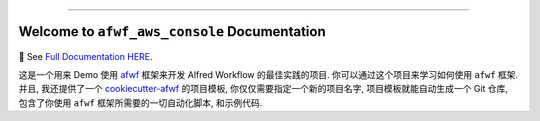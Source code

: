 
.. image:: https://readthedocs.org/projects/afwf-aws-console/badge/?version=latest
    :target: https://afwf-aws-console.readthedocs.io/en/latest/
    :alt: Documentation Status

.. image:: https://github.com/MacHu-GWU/afwf_aws_console-project/workflows/CI/badge.svg
    :target: https://github.com/MacHu-GWU/afwf_aws_console-project/actions?query=workflow:CI

.. image:: https://codecov.io/gh/MacHu-GWU/afwf_aws_console-project/branch/main/graph/badge.svg
    :target: https://codecov.io/gh/MacHu-GWU/afwf_aws_console-project

.. image:: https://img.shields.io/pypi/v/afwf-aws-console.svg
    :target: https://pypi.python.org/pypi/afwf-aws-console

.. image:: https://img.shields.io/pypi/l/afwf-aws-console.svg
    :target: https://pypi.python.org/pypi/afwf-aws-console

.. image:: https://img.shields.io/pypi/pyversions/afwf-aws-console.svg
    :target: https://pypi.python.org/pypi/afwf-aws-console

.. image:: https://img.shields.io/badge/Release_History!--None.svg?style=social
    :target: https://github.com/MacHu-GWU/afwf_aws_console-project/blob/main/release-history.rst

.. image:: https://img.shields.io/badge/STAR_Me_on_GitHub!--None.svg?style=social
    :target: https://github.com/MacHu-GWU/afwf_aws_console-project

------

.. image:: https://img.shields.io/badge/Link-Document-blue.svg
    :target: https://afwf-aws-console.readthedocs.io/en/latest/

.. image:: https://img.shields.io/badge/Link-API-blue.svg
    :target: https://afwf-aws-console.readthedocs.io/en/latest/py-modindex.html

.. image:: https://img.shields.io/badge/Link-Install-blue.svg
    :target: `install`_

.. image:: https://img.shields.io/badge/Link-GitHub-blue.svg
    :target: https://github.com/MacHu-GWU/afwf_aws_console-project

.. image:: https://img.shields.io/badge/Link-Submit_Issue-blue.svg
    :target: https://github.com/MacHu-GWU/afwf_aws_console-project/issues

.. image:: https://img.shields.io/badge/Link-Request_Feature-blue.svg
    :target: https://github.com/MacHu-GWU/afwf_aws_console-project/issues

.. image:: https://img.shields.io/badge/Link-Download-blue.svg
    :target: https://pypi.org/pypi/afwf-aws-console#files


Welcome to ``afwf_aws_console`` Documentation
==============================================================================
📔 See `Full Documentation HERE <https://afwf-aws-console.readthedocs.io/index.html>`_.

这是一个用来 Demo 使用 `afwf <https://github.com/MacHu-GWU/afwf-project>`_ 框架来开发 Alfred Workflow 的最佳实践的项目. 你可以通过这个项目来学习如何使用 ``afwf`` 框架. 并且, 我还提供了一个 `cookiecutter-afwf <https://github.com/MacHu-GWU/cookiecutter-afwf>`_ 的项目模板, 你仅仅需要指定一个新的项目名字, 项目模板就能自动生成一个 Git 仓库, 包含了你使用 ``afwf`` 框架所需要的一切自动化脚本, 和示例代码.
